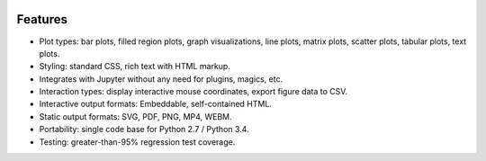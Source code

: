 .. image:: ../artwork/toyplot.png
  :width: 300px
  :align: right

.. _features:

Features
========

* Plot types: bar plots, filled region plots, graph visualizations, line plots, matrix plots, scatter plots, tabular plots, text plots.
* Styling: standard CSS, rich text with HTML markup.
* Integrates with Jupyter without any need for plugins, magics, etc.
* Interaction types: display interactive mouse coordinates, export figure data to CSV.
* Interactive output formats: Embeddable, self-contained HTML.
* Static output formats: SVG, PDF, PNG, MP4, WEBM.
* Portability: single code base for Python 2.7 / Python 3.4.
* Testing: greater-than-95% regression test coverage.

